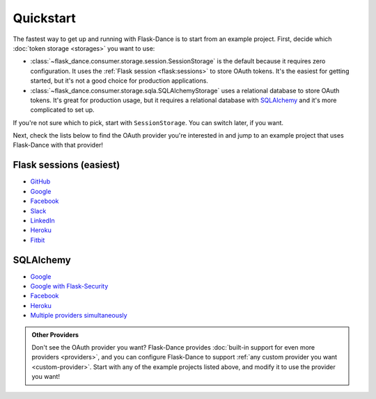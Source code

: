 Quickstart
==========

The fastest way to get up and running with Flask-Dance is to start from
an example project. First, decide which :doc:`token storage
<storages>` you want to use:

* :class:`~flask_dance.consumer.storage.session.SessionStorage` is the default
  because it requires zero configuration. It uses the
  :ref:`Flask session <flask:sessions>` to store OAuth tokens.
  It's the easiest for getting started, but it's not a good choice for
  production applications.
* :class:`~flask_dance.consumer.storage.sqla.SQLAlchemyStorage` uses a
  relational database to store OAuth tokens. It's great for production usage,
  but it requires a relational database with `SQLAlchemy`_
  and it's more complicated to set up.

If you're not sure which to pick, start with ``SessionStorage``.
You can switch later, if you want.

Next, check the lists below to find the OAuth provider you're interested in
and jump to an example project that uses Flask-Dance with that provider!

Flask sessions (easiest)
------------------------

* `GitHub <https://github.com/singingwolfboy/flask-dance-github>`__
* `Google <https://github.com/singingwolfboy/flask-dance-google>`__
* `Facebook <https://github.com/singingwolfboy/flask-dance-facebook>`__
* `Slack <https://github.com/singingwolfboy/flask-dance-slack>`__
* `LinkedIn <https://github.com/singingwolfboy/flask-dance-linkedin>`__
* `Heroku <https://github.com/singingwolfboy/flask-dance-heroku>`__
* `Fitbit <https://github.com/lila/flask-dance-fitbit>`__

SQLAlchemy
----------

* `Google <https://github.com/singingwolfboy/flask-dance-google-sqla>`__
* `Google with Flask-Security <https://github.com/singingwolfboy/flask-dance-google-security-sqla>`__
* `Facebook <https://github.com/singingwolfboy/flask-dance-facebook-sqla>`__
* `Heroku <https://github.com/singingwolfboy/flask-dance-heroku-sqla>`__
* `Multiple providers simultaneously <https://github.com/singingwolfboy/flask-dance-multi-provider>`__

.. admonition:: Other Providers

    Don't see the OAuth provider you want? Flask-Dance provides
    :doc:`built-in support for even more providers <providers>`,
    and you can configure Flask-Dance to support
    :ref:`any custom provider you want <custom-provider>`.
    Start with any of the example projects listed above, and modify it to use
    the provider you want!

.. _SQLAlchemy: http://www.sqlalchemy.org/
